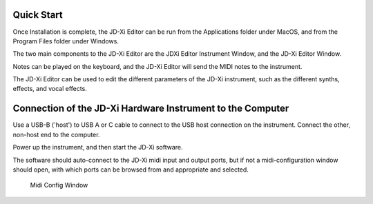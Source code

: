 
Quick Start
===========

Once Installation is complete, the JD-Xi Editor can be run from the Applications folder under MacOS, and from the Program Files folder under Windows.

The two main components to the JD-Xi Editor are the JDXi Editor Instrument Window, and the JD-Xi Editor Window.

Notes can be played on the keyboard, and the JD-Xi Editor will send the MIDI notes to the instrument.

The JD-Xi Editor can be used to edit the different parameters of the JD-Xi instrument, such as the different synths, effects, and vocal effects.

Connection of the JD-Xi Hardware Instrument to the Computer
============================================================

Use a USB-B ('host') to USB A or C cable to connect to the USB host connection on the instrument. Connect the other, non-host end to the computer.

Power up the instrument, and then start the JD-Xi software.

The software should auto-connect to the JD-Xi midi input and output ports, but if not a midi-configuration window should open, with which ports can be browsed from and appropriate and selected.


.. figure:: images/midi_config_200.png
   :alt: Midi Config Window
   :width: 40%

   Midi Config Window


